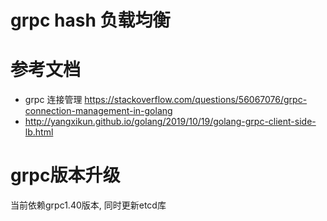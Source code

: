 * grpc hash 负载均衡

* 参考文档
- grpc 连接管理 https://stackoverflow.com/questions/56067076/grpc-connection-management-in-golang
- http://yangxikun.github.io/golang/2019/10/19/golang-grpc-client-side-lb.html

* grpc版本升级
 当前依赖grpc1.40版本, 同时更新etcd库
